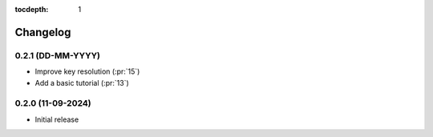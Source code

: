 :tocdepth: 1

Changelog
=========

0.2.1 (DD-MM-YYYY)
------------------
* Improve key resolution (:pr:`15`)
* Add a basic tutorial (:pr:`13`)

0.2.0 (11-09-2024)
------------------

* Initial release
